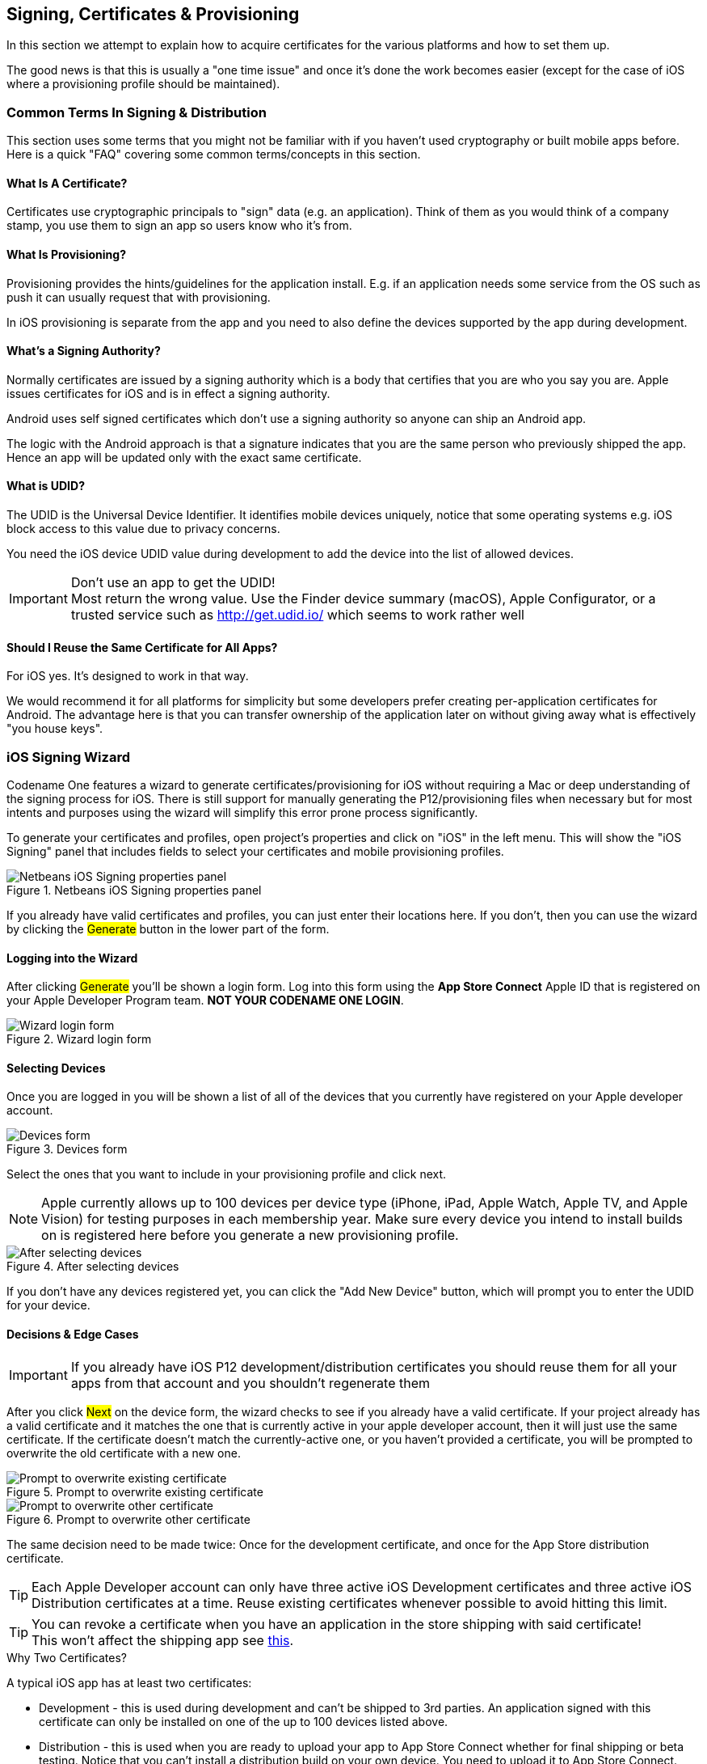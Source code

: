 == Signing, Certificates & Provisioning

[[signing-section-top-heading]]
In this section we attempt to explain how to acquire certificates for the various platforms and how to set them up.

The good news is that this is usually a "one time issue" and once it's done the work becomes easier (except for the case of iOS where a provisioning profile should be maintained).

=== Common Terms In Signing & Distribution

This section uses some terms that you might not be familiar with if you haven't used cryptography or built mobile apps before. Here is a quick "FAQ" covering some common terms/concepts in this section.

==== What Is A Certificate?

Certificates use cryptographic principals to "sign" data (e.g. an application). Think of them as you would think of a company stamp, you use them to sign an app so users know who it's from.

==== What Is Provisioning?

Provisioning provides the hints/guidelines for the application install. E.g. if an application needs some service from the OS such as push it can usually request that with provisioning.

In iOS provisioning is separate from the app and you need to also define the devices supported by the app during development.

==== What's a Signing Authority?

Normally certificates are issued by a signing authority which is a body that certifies that you are who you say you are. Apple issues certificates for iOS and is in effect a signing authority.

Android uses self signed certificates which don't use a signing authority so anyone can ship an Android app.

The logic with the Android approach is that a signature indicates that you are the same person who previously shipped the app. Hence an app will be updated only with the exact same certificate.

==== What is UDID?

The UDID is the Universal Device Identifier. It identifies mobile devices uniquely, notice that some operating systems e.g. iOS block access to this value due to privacy concerns.

You need the iOS device UDID value during development to add the device into the list of allowed devices.

IMPORTANT: Don't use an app to get the UDID! +
Most return the wrong value. Use the Finder device summary (macOS), Apple Configurator, or a trusted service such as http://get.udid.io/ which seems to work rather well

==== Should I Reuse the Same Certificate for All Apps?

For iOS yes. It's designed to work in that way.

We would recommend it for all platforms for simplicity but some developers prefer creating per-application certificates for Android. The advantage here is that you can transfer ownership of the application later on without giving away what is effectively "you house keys".


[[certificate-wizard]]
=== iOS Signing Wizard

Codename One features a wizard to generate certificates/provisioning for iOS without requiring a Mac or deep understanding of the signing process for iOS. There is still support for manually generating the P12/provisioning files when necessary but for most intents and purposes using the wizard will simplify this error prone process significantly.

To generate your certificates and profiles, open project's properties and click on "iOS" in the left menu. This will show the "iOS Signing" panel that includes fields to select your certificates and mobile provisioning profiles.

.Netbeans iOS Signing properties panel
image::img/developer-guide/ios-cert-wizard-1-signing.png[Netbeans iOS Signing properties panel,scaledwidth=50%]

If you already have valid certificates and profiles, you can just enter their locations here.  If you don't, then you can use the wizard by clicking the #Generate# button in the lower part of the form.

==== Logging into the Wizard

After clicking #Generate# you'll be shown a login form. Log into this form using the *App Store Connect* Apple ID that is registered on your Apple Developer Program team.  **NOT YOUR CODENAME ONE LOGIN**.

.Wizard login form
image::img/developer-guide/ios-cert-wizard-2-login.png[Wizard login form,scaledwidth=20%]

==== Selecting Devices

Once you are logged in you will be shown a list of all of the devices that you currently have registered on your
Apple developer account.

.Devices form
image::img/developer-guide/ios-cert-wizard-3-devices.png[Devices form,scaledwidth=20%]

Select the ones that you want to include in your provisioning profile and click next.

NOTE: Apple currently allows up to 100 devices per device type (iPhone, iPad, Apple Watch, Apple TV, and Apple Vision) for testing purposes in each membership year. Make sure every device you intend to install builds on is registered here before you generate a new provisioning profile.

.After selecting devices
image::img/developer-guide/ios-cert-wizard-4-devices-selected.png[After selecting devices,scaledwidth=20%]

If you don't have any devices registered yet, you can click the "Add New Device" button, which will prompt you to enter the UDID for your device.

====  Decisions & Edge Cases

IMPORTANT: If you already have iOS P12 development/distribution certificates you should reuse them for all your apps from that account and you shouldn't regenerate them

After you click #Next# on the device form, the wizard checks to see if you already have a valid certificate.  If your
project already has a valid certificate and it matches the one that is currently active in your apple developer
account, then it will just use the same certificate.  If the certificate doesn't match the currently-active one, or you
haven't provided a certificate, you will be prompted to overwrite the old certificate with a new one.

.Prompt to overwrite existing certificate
image::img/developer-guide/ios-cert-wizard-4.1-overwrite-cert.png[Prompt to overwrite existing certificate,scaledwidth=20%]

.Prompt to overwrite other certificate
image::img/developer-guide/ios-cert-wizard-4.2-overwrite-cert.png[Prompt to overwrite other certificate,scaledwidth=20%]

The same decision need to be made twice:  Once for the development certificate, and once for the App Store distribution certificate.

TIP: Each Apple Developer account can only have three active iOS Development certificates and three active iOS Distribution certificates at a time. Reuse existing certificates whenever possible to avoid hitting this limit.

TIP: You can revoke a certificate when you have an application in the store shipping with said certificate! +
This won't affect the shipping app see http://stackoverflow.com/questions/6320255/if-i-revoke-an-existing-distribution-certificate-will-it-mess-up-anything-with[this].

.Why Two Certificates?
****
A typical iOS app has at least two certificates:

- Development - this is used during development and can't be shipped to 3rd parties. An application signed with this certificate can only be installed on one of the up to 100 devices listed above.

- Distribution - this is used when you are ready to upload your app to App Store Connect whether for final shipping or beta testing. Notice that you can't install a distribution build on your own device. You need to upload it to App Store Connect.

- There are two push certificates, they are separate from the signing certificates. Don't confuse them! +
They are used to authenticate with Apple when sending push messages.
****

==== App IDs and Provisioning Profiles

The next form in the wizard asks for your app's bundle ID.  This should have been pre-filled, but you can change
the app ID to a wildcard ID if you prefer.

.Enter the app bundle ID
image::img/developer-guide/ios-cert-wizard-5-bundle-id.png[Enter the app bundle ID,scaledwidth=20%]

.Wildcard Card Provisioning
****
Wildcard ids such as com.mycompany.\* or even \* allow you to create one generic certificate to use with all applications. This is remarkably useful for the global settings dialog and allows you to create an app without launching the wizard. Notice that wildcards apps can't use features such as push etc.

You can set the global defaults for the IDE by going to IDE settings/preferences and setting default values e.g.:

.Setting the development certificate and a global \* provisioning profile allows you to create a new app and built it to device without running the certificate wizard. Notice that you will need to run it when going into production
image::img/developer-guide/ios-cert-global-settings.png[Setting the development certificate and a global \* provisioning profile allows you to create a new app and built it to device without running the certificate wizard. Notice that you will need to run it when going into production]
****

==== Installing Files Locally

Once the wizard is finished generating your provisioning profiles, you should click "Install Locally", which will
open a file dialog for you to navigate to a folder in which to store the generated files.

.Install files locally
image::img/developer-guide/ios-cert-wizard-6-install-now.png[Install files locally,scaledwidth=20%]

.Select directory to save files in
image::img/developer-guide/ios-cert-wizard-7-select-directory.png[Select directory to save files in,scaledwidth=20%]

.Final Done Message
image::img/developer-guide/ios-cert-wizard-8-complete.png[Final Done Message,scaledwidth=20%]

TIP: You can see the password for the P12 files in the `codenameone_settings.properties` file. You can use the values defined there when creating a new application

==== Building Your App

After selecting your local install location, and closing the wizard, you should see the fields of the "iOS Signing"
properties panel filled in correctly.  You should now be able to send iOS debug or App Store builds without the usual hassles.

.Filled in signing panel after wizard complete
image::img/developer-guide/ios-cert-wizard-9-signing-panel.png[Filled in signing panel after wizard complete,scaledwidth=40%]

=== Advanced iOS Signing

WARNING: You should use the certificate wizard, especially if you don't have a Mac. This section is here mostly for reference and edge cases that don't work with the certificate wizard

iOS signing has two distinct modes: App Store signing which is only valid for distribution via App Store Connect (you won't be able to run the resulting application without submitting it to Apple) and development mode signing.

You have two major files to keep track of:

1. *Certificate* - your signature
2. *Provisioning Profile* - details about the application and who is allowed to execute it

You need two versions of each file (4 total files) one pair is for development and the other pair is for uploading to App Store Connect.

IMPORTANT: You need to use a Mac in order to create a certificate file for iOS

The first step you need to accomplish is signing up as a developer to http://developer.apple.com/[Apple's iOS development program], even for testing on a device this is required! +
This step requires that you pay Apple on an annual basis.

The Apple website will guide you through the process of applying for a certificate at the end of this process you should have a distribution and development certificate pair. After that point you can login to the https://developer.apple.com/ios/manage/overview/index.action[iOS provisioning portal] where there are plenty of videos and tutorials to guide you through the process. Within the iOS provisioning portal you need to create an application ID and register your development devices.

You can then create a provisioning profile which comes in two flavors:

- Distribution - for building the release version of your application
- Development - the development provisioning profile needs to contain the devices on which you want to test.

You can then configure the 4 files in the IDE and start sending builds to the Codename One cloud.

=== Provisioning Profile & Certificates Visual Guide

One of the hardest parts in developing for iOS is the  certificate & provisioning process. In this step by step guide we walk over the manual certificate generation process. Notice that the UI for the Apple website changes occasionally but the basic process remains the same...

Start by logging in to the iOS-provisioning portal

[[login-ios-provisioning]]
.Login for the iOS provisioning portal
image::img/developer-guide/login-ios-provisioning.png[Log into IOS provisioning portal,scaledwidth=30%]

In the certificates section you can download your development and distribution certificates.

[[download-dev-provisioning-profile]]
.Download development provisioning profile
image::img/developer-guide/download-dev-provisioning-profile.png[Download development provisioning profile,scaledwidth=30%]

[[download-dist-provisioning-profile]]
.Download distribution provisioning profile
image::img/developer-guide/download-dist-provisioning-profile.png[Download distribution provisioning profile,scaledwidth=30%]

In the devices section add device ids for the development devices you want to support. Notice no more than 100 devices are supported!

[[ios-add-devices]]
.Add devices
image::img/developer-guide/ios-add-devices.png[Add devices,scaledwidth=30%]

Create an application id; it should match the package identifier of your application perfectly!

.Create application id
image::img/developer-guide/ios-create-app-id.png[Create application id,scaledwidth=30%]

Create a provisioning profile for development, make sure to select the right app and make sure to add the devices you want to use during debug.

.Create provisioning profile step 1
image::img/developer-guide/ios-create-prov-profile-1.png[Create provisioning profile step 1,scaledwidth=30%]

.Create provisioning profile step 2
image::img/developer-guide/ios-create-prov-profile-2.png[Create provisioning profile step 2,scaledwidth=30%]

Refresh the screen to see the profile you just created and press the download button to download your development provisioning profile.

.Create provisioning profile step 3
image::img/developer-guide/ios-create-prov-profile-3.png[Create provisioning profile step 3,scaledwidth=30%]

Create a distribution provisioning profile; it will be used when uploading to the App Store. There is no need to specify devices here.

.Create distribution provisioning profile
image::img/developer-guide/ios-create-dist-prov-profile.png[Create distribution provisioning profile,scaledwidth=30%]

Download the distribution provisioning profile.

.Download distribution provisioning profile
image::img/developer-guide/ios-download-dist-prov-profile.png[Download distribution provisioning profile,scaledwidth=30%]

We can now import the cer files into the key chain tool on a Mac by double clicking the file, on Windows the process is slightly more elaborate

.Import cer files
image::img/developer-guide/ios-import-cer-files.png[Import cer files,scaledwidth=30%]

We can export the p12 files for the distribution and development profiles through the keychain tool

.Export p12 files
image::img/developer-guide/ios-export-p12.png[Export p12 files,scaledwidth=30%]

In the IDE we enter the project settings, configure our provisioning profile, the password we typed when exporting and the p12 certificates. It is now possible to send the build to the server.

.IOS Project Settings
image::img/developer-guide/ios-project-settings.png[IOS Project Settings,scaledwidth=30%]

==== Configuring `codenameone_settings.properties` for Manual Signing

The Codename One build servers read signing assets from `codenameone_settings.properties`. When you bypass the signing wizard, populate the following keys manually so the packaging process can locate your certificates, provisioning profiles, and keystores:

*iOS*

* `codename1.ios.debug.certificate` / `codename1.ios.debug.certificatePassword` / `codename1.ios.debug.provision` – Development P12 and provisioning profile for device/debug builds.
* `codename1.ios.release.certificate` / `codename1.ios.release.certificatePassword` / `codename1.ios.release.provision` – Distribution P12 and provisioning profile for App Store/TestFlight builds.
* `codename1.ios.certificate`, `codename1.ios.certificatePassword`, and `codename1.ios.provision` – Legacy/global defaults. The IDE uses these as fallbacks when the debug/release-specific properties are blank, so keep them aligned with your preferred certificates.

Paths may be absolute or relative to the project directory. The passwords must match the values you used when exporting the P12 files from Keychain Access.

*Android*

* `codename1.android.keystore` – Path to the Android keystore (`.ks` or `.keystore`).
* `codename1.android.keystorePassword` – Password protecting the keystore and key entry.
* `codename1.android.keystoreAlias` – Alias of the keypair used to sign the APK/AAB.

If the keystore fields are empty the Maven and Ant builders will create a default keystore, but production apps should commit the real paths and credentials so reproducible builds use your long-lived signing key.

==== iOS Code Signing Failure Checklist

Below is a list of common issues when singing and a set of suggestions for things to check. Notice that some of these signing failures will sometimes manifest themselves during build and sometimes will manifest during the install of the application.

TIP: Most of these issues aren't applicable when using the wizard e.g. a Mac isn't required for the certificate wizard as it uses the Codename One cloud

-	*You must use a Mac to generate P12 certificates manually*. The only workaround we found is the certificate wizard!
+
Notice that this is something you need to do once a year (generate P12), you will also need a Mac to upload your final app to the store at this time.

-	When exporting the P12 certificate *make sure that you selected BOTH the public and the private keys* as illustrated here. If you only see one entry (no private key) then you created the CSR (singing request) on a different machine than the one where you imported the resulting CER file.
+
.p12 export
image::img/developer-guide/p12-export.png[P12 Export,scaledwidth=30%]

-	Make sure the package matches between the main preferences screen in the IDE and the iOS settings screen.
+
.Package ID matching App ID
image::img/developer-guide/package-id-app-id.png[Package ID matching App ID,scaledwidth=30%]

-	Make sure the prefix for the app id in the iOS section of the preferences matches the one you have from Apple
+
.App prefix
image::img/developer-guide/app-prefix.png[App prefix,scaledwidth=30%]

-	Make sure your provisioning profile's app id matches your package name or is a * provisioning profile. Both are sampled in the pictures below, notice that you would need an actual package name for push/in-app-purchase support as well as for app store distribution.
+
.The star (*) Provisioning Profile
image::img/developer-guide/provisioning-profile-details.png[The star (*) Provisioning Profile,scaledwidth=30%]
+
.Provisioning Profile with app id
image::img/developer-guide/provisioning-profile-with-app-id.png[Provisioning Profile with app id,scaledwidth=30%]

-	Make sure the certificate and provisioning profile are from the same source (if you work with multiple accounts), notice that provisioning profiles and certificates expire so you will need to regenerate provisioning when your certificate expires or is revoked.

-	If you declare push in the provisioning profile then `ios.includePush` (in the build arguments) MUST be set to true, otherwise it *MUST* be set to false (see pictures below). Notice that this should be configured via the UI in the iOS section. The build server automatically enables the notification entitlement when your project uses `LocalNotification`, even if `ios.includePush` is false, so do not try to disable the entitlement manually to "fix" warning messages from App Store Connect.
+
.Include push build hint
image::img/developer-guide/include-push-build-hint.png[Include push build hint,scaledwidth=30%]

=== Android

Signing Android applications is trivial when compared to the pain of iOS signing.

The NetBeans and Eclipse plugins have a simple wizard to generate the certificate that you can launch by pressing this button:

.Android keystore generation wizard
image::img/developer-guide/android-certificate-wizard.png[Android keystore generation wizard,scaledwidth=50%]

Then fill out your details and password in the form:

.UI for Android certificate details
image::img/developer-guide/android-certificate-wizard2.png[UI for Android certificate details,scaledwidth=30%]

This will seamlessly generate a certificate for your project, you can reuse it for other projects as well.

==== Generating an Android Certificate Manually

You need the JDK's keytool executable (it should be under the JDK's bin directory) and execute the following command:

----
keytool -genkey -keystore Keystore.ks -alias [alias_name] -keyalg RSA -keysize 2048 -validity 15000 -dname "CN=[full name], OU=[ou], O=[comp], L=[City], S=[State], C=[Country Code]" -storepass [password] -keypass [password]
----

The elements in the brackets should be filled up based on this:

----
Alias: [alias_name] (just use your name/company name without spaces)
Full name: [full name]
Organizational Unit: [ou]
Company: [comp]
City: [City]
State: [State]
CountryCode: [Country Code]
Password: [password] (we expect both passwords to be identical)
----

Executing the command will produce a Keystore.ks file in that directory which you need to keep since if you lose it you will no longer be able to upgrade your applications! Fill in the appropriate details in the project properties or in the CodenameOne section in the Netbeans preferences dialog.

For more details see http://developer.android.com/guide/publishing/app-signing.html

=== RIM/BlackBerry

You can now get signing keys for free from Blackberry by going https://www.blackberry.com/SignedKeys/[here]. Once you obtain the certificates you need to install them on your machine (you will need the Blackberry development environment for this). You will have two files: `sigtool.db` and `sigtool.csk` on your machine (within the JDE directory hierarchy). We need them and their associated password to perform the signed build for Blackberry application.

=== J2ME

Currently signing J2ME applications isn't supported. You can use tools such as the Sprint WTK to sign the resulting `jad`/`jar` produced by Codename One.
 
